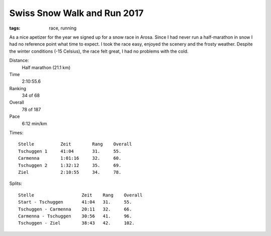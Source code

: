 Swiss Snow Walk and Run 2017
============================
:tags: race, running

As a nice apetizer for the year we signed up for a snow race in Arosa.  Since I had never run a half-marathon in snow I had no reference point what time to expect.  I took the race easy, enjoyed the scenery and the frosty weather.  Despite the winter conditions (-15 Celsius), the race felt great, I had no problems with the cold.

Distance:
    Half marathon (21.1 km)
Time
    2:10:55.6
Ranking
    34 of 68
Overall
    78 of 187
Pace
    6:12 min/km

Times::

    Stelle          Zeit        Rang    Overall
    Tschuggen 1     41:04       31.     55.
    Carmenna        1:01:16     32.     60.
    Tschuggen 2     1:32:12     35.     69.
    Ziel            2:10:55     34.     78.

Splits::

    Stelle                  Zeit    Rang    Overall
    Start - Tschuggen       41:04   31.     55.
    Tschuggen - Carmenna    20:11   32.     66.
    Carmenna - Tschuggen    30:56   41.     96.
    Tschuggen - Ziel        38:43   42.     102.
